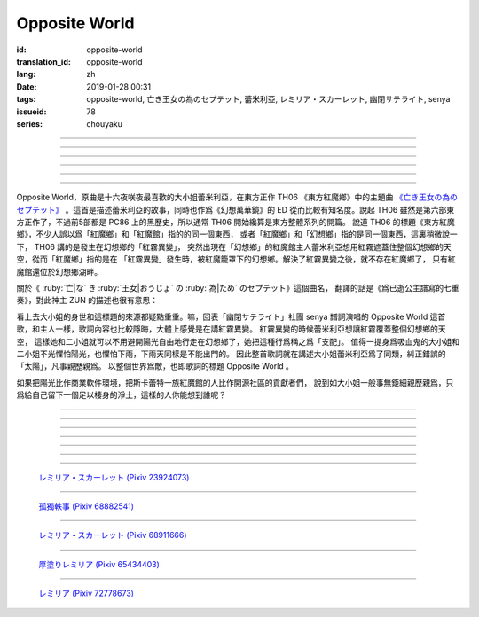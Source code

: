 Opposite World
===========================================

:id: opposite-world
:translation_id: opposite-world
:lang: zh
:date: 2019-01-28 00:31
:tags: opposite-world, 亡き王女の為のセプテット, 蕾米利亞, レミリア・スカーレット, 幽閉サテライト, senya
:issueid: 78
:series: chouyaku


.. youtube:: Ei3ve3_jEog


.. translate-paragraph::

    間違いを正す　その心は嗚呼

        想糾正錯誤的　那顆心啊

    朽ち果てた草や木に　水を注ぐ様　

        就像對早已乾枯的草木澆水一樣

    だけれど　意味もなくそれを「善」と感じて

        只不過　根本毫無意義　只是感覺到那是「善」

    闇雲に向かう先　それを「支配」と呼ぶ

        黑雲中趕向遠方　把它稱作「支配」

----

.. translate-paragraph::

    「明日は晴れる」「きっと雨が降る」などと当たり前に

        「明天會放晴」「肯定要下雨」這種稀鬆平常地

    過ごした日々が　こんなに遠くになってしまうなんて

        度過的日子　爲何變得如此遙遠了呢

    －今－

        －現在－

----

.. translate-paragraph::

    止まぬ霧雨　見えぬ光が

        止不住的霧雨中　看不見光

    世界を赤く　染め上げてしまうのか

        是要把整個世界都染上紅色麼

    薄い記憶を　辿っていけば

        如果追尋朦朧的記憶的話

    この血液は　覚えているのか

        這血液中　還可曾記得

    争いの「タネ」を

        爭端的「種子」麼？

----

.. translate-paragraph::


    そっと腰掛ける　背の高い座には

        輕輕倚靠上　那高高座椅

    見渡せる仕組みには作られていない

        尚未完成可以放眼遠眺的結構

    それ故　その眼　頭　身体を駆使して

        因此　眼球帶動頭　驅使身體

    目に見えぬ無意味にも　意味を生まれさせて

        即使看不見的無意義中　也讓它產生出意義

    剣を向けた私にさえ　優しく微笑み返す

        就連拔劍相向的我　妳也溫柔地對我微笑

    「これまでの戦いの意味」を　忘れてしまう程に

        以至於讓我忘記了「至今爲止戰鬥的意義」

    －何故？－

        －爲什麼？－


----

.. translate-paragraph::

    得体の知れぬ　生き方をする

        隱藏着自己真實身份的生活方式

    お前のような　者も有りと言える

        像妳這種也是　可以存在的

    鏡を照らして　合わせてみても

        照着鏡子比對一下身影

    全てが同じ　とは言えないから

        也不能說是全都相同吧

    同じはないから

        因爲還並不相同

----

.. translate-paragraph::

    止まぬ霧雨　見えぬ光が

        止不住的霧雨中　看不見光

    世界を赤く　染め上げてしまうのか

        是要把整個世界都染上紅色麼

    薄い記憶を　辿っていけば

        如果追尋朦朧的記憶的話

    この血液は　覚えているのか

        這血液中　還可曾記得

    争いの「タネ」を

        爭端的「種子」麼？


----

.. panel-default::
    :title: 亡き王女の為のセプテット `原曲 <https://www.youtube.com/watch?v=3mKStUbmZ_w>`_ `管弦樂團版 <https://www.youtube.com/watch?v=rxnLJgS6Pnw>`_

    .. youtube:: 3mKStUbmZ_w

    .. youtube:: rxnLJgS6Pnw

Opposite World，原曲是十六夜咲夜最喜歡的大小姐蕾米利亞，在東方正作 TH06 《東方紅魔鄉》中的主題曲
`《亡き王女の為のセプテット》 <https://thwiki.cc/%E7%8C%AE%E7%BB%99%E5%B7%B2%E9%80%9D%E5%85%AC%E4%B8%BB%E7%9A%84%E4%B8%83%E9%87%8D%E5%A5%8F>`_
。這首是描述蕾米利亞的故事，同時也作爲《幻想萬華鏡》的 ED 從而比較有知名度。說起 TH06
雖然是第六部東方正作了，不過前5部都是 PC86 上的黑歷史，所以通常 TH06 開始纔算是東方整體系列的開篇。
說道 TH06 的標題《東方紅魔鄉》，不少人誤以爲「紅魔鄉」和「紅魔館」指的的同一個東西，
或者「紅魔鄉」和「幻想鄉」指的是同一個東西，這裏稍微說一下， TH06 講的是發生在幻想鄉的「紅霧異變」，
突然出現在「幻想鄉」的紅魔館主人蕾米利亞想用紅霧遮蓋住整個幻想鄉的天空，從而「紅魔鄉」指的是在
「紅霧異變」發生時，被紅魔籠罩下的幻想鄉。解決了紅霧異變之後，就不存在紅魔鄉了，
只有紅魔館還位於幻想鄉湖畔。

關於《 :ruby:`亡|な` き :ruby:`王女|おうじょ` の :ruby:`為|ため` のセプテット》這個曲名，
翻譯的話是《爲已逝公主譜寫的七重奏》，對此神主 ZUN 的描述也很有意思：

.. translate-paragraph::

    Music Room

        Music Room

    レミリア・スカーレットのテーマです。

        這是蕾米利亞・斯卡蕾特的主題曲。

    これがラストだ！といわんばかりの曲を目指しました。
    あんまり重厚さを出したり不気味さを出したり、そういうありが
    ちラストは嫌なので、ジャズフュージョンチックにロリっぽさを
    混ぜて．．．、ってそれじゃいつもとあんまり変わらんな。
    このメロディは自分でも理解しやすく、気に入っています。

        「這是最後了！」這首曲子的目標就是讓人想喊出這種話。
        充斥着厚重感和陰森感，這麼一想的話又不想讓人感覺和通常的最終章沒什麼區別，
        於是又混入了爵士風格和蘿莉的感覺……這，和往常的也差不多沒什麼變化吶。
        這個旋律我自己也能容易理解，覺得很喜歡。

    裏音楽コメント

        裏音樂評論

    | とあるクラシックの有名曲をもじってタイトルにしています。
    | その曲とは一切の関係もありません。
    | しかも曲はセプテットでもないです。雰囲気だけ（汗）
    | そもそも、誰も亡くなっていないし、王女ってだれ？

        | 標題是模仿某知名古典音樂的。
        | 但是和那首曲子完全沒有關係。
        | 何況這首曲子也不是七重奏。只是氣氛上像（汗）
        | 話說回來，也沒有誰去逝，而且公主是誰呢？


.. panel-default::
    :title: `Opposite World (管絃樂團版) <https://www.youtube.com/watch?v=vZ-beF2fwJo>`_

    .. youtube:: vZ-beF2fwJo

看上去大小姐的身世和這標題的來源都疑點重重。嘛，回表「幽閉サテライト」社團 senya 譜詞演唱的
Opposite World 這首歌，和主人一樣，歌詞內容也比較隱晦，大體上感覺是在講紅霧異變。
紅霧異變的時候蕾米利亞想讓紅霧覆蓋整個幻想鄉的天空，
這樣她和二小姐就可以不用避開陽光自由地行走在幻想鄉了，她把這種行爲稱之爲「支配」。
值得一提身爲吸血鬼的大小姐和二小姐不光懼怕陽光，也懼怕下雨，下雨天同樣是不能出門的。
因此整首歌詞就在講述大小姐蕾米利亞爲了同類，糾正錯誤的「太陽」，凡事親歷親爲。
以整個世界爲敵，也即歌詞的標題 Opposite World 。

如果把陽光比作商業軟件環境，把斯卡蕾特一族紅魔館的人比作開源社區的貢獻者們，
說到如大小姐一般事無鉅細親歷親爲，只爲給自己留下一個足以棲身的淨土，這樣的人你能想到誰呢？


----

.. translate-paragraph::

    :ruby:`間|ま`  :ruby:`違|ち` いを :ruby:`正|ただ` す　その :ruby:`心|こころ` は :ruby:`嗚呼|ああ`

        　

    :ruby:`朽|く` ち :ruby:`果|は` てた :ruby:`草|くさ` や :ruby:`木|き` に　 :ruby:`水|みず` を :ruby:`注|そそ` ぐ :ruby:`様|よう` 　

        　

    だけれど　 :ruby:`意味|いみ` もなくそれを「 :ruby:`善|ぜん` 」と :ruby:`感|かん` じて

        　

    :ruby:`闇雲|やみくも` に :ruby:`向|む` かう :ruby:`先|さき` 　それを「 :ruby:`支配|しはい` 」と :ruby:`呼|よ` ぶ

        　

----

.. translate-paragraph::

    :ruby:`明日|あした` は :ruby:`晴|は` れる　きっと :ruby:`雨|あめ` が :ruby:`降|ふ` る　などと :ruby:`当|あ` たり :ruby:`前|まえ` に

        　

    :ruby:`過|す` ごしたが　こんなに :ruby:`遠|とお` くになってしまうなんて

        　

    － :ruby:`今|いま` －

        　

----

.. translate-paragraph::

    :ruby:`止|や` まぬ :ruby:`霧雨|きりさめ` 　 :ruby:`見|み` えぬ :ruby:`光|ひかり` が

        　

    :ruby:`世界|せかい` を :ruby:`赤|あか` く　 :ruby:`染|そ` め :ruby:`上|あ` げてしまうのか

        　

    :ruby:`薄|うす` い :ruby:`記憶|きおく` を　 :ruby:`辿|たど` っていけば

        　

    この :ruby:`血液|けつえき` は　 :ruby:`覚|おぼ` えているのか

        　

    :ruby:`争|あらそ` いの「タネ」を

        　

----

.. translate-paragraph::


    そっと :ruby:`腰|こし`  :ruby:`掛|か` ける　 :ruby:`背|せ` の :ruby:`高|たか` い :ruby:`座|ざ` には

        　

    :ruby:`見|み`  :ruby:`渡|わ` せる :ruby:`仕|し`  :ruby:`組|く` みには :ruby:`作|つく` られていない

        　

    それ :ruby:`故|ゆえ` 　その :ruby:`眼|まなこ` 　 :ruby:`頭|あたま` 　 :ruby:`身体|からだ` を :ruby:`駆使|くし` して

        　

    :ruby:`目|め` に :ruby:`見|み` えぬ :ruby:`無|む`  :ruby:`意味|いみ` にも　 :ruby:`意味|いみ` を :ruby:`生|う` まれさせて

        　

    :ruby:`剣|けん` を :ruby:`向|む` けた :ruby:`私|わたし` にさえ　 :ruby:`優|やさ` しく :ruby:`微笑|ほほえ` み :ruby:`返|かえ` す

        　

    「これまでの :ruby:`戦|たたか` いの :ruby:`意味|いみ` 」を　 :ruby:`忘|わす` れてしまう :ruby:`程|ほど` に

        　

    － :ruby:`何故|なぜ` ？－

        　


----

.. translate-paragraph::

    :ruby:`得体|えたい` の :ruby:`知|し` れぬ　 :ruby:`生|い` きをする

        　

    お :ruby:`前|まえ` のような　 :ruby:`者|もの` も :ruby:`有|あ` りと :ruby:`言|い` える

        　

    :ruby:`鏡|かがみ` を :ruby:`照|て` らして　 :ruby:`合|あ` わせてみても

        　

    :ruby:`全|すべ` てが :ruby:`同|おな` じ　とは :ruby:`言|い` えないから

        　

    :ruby:`同|おな` じはないから

        　
----

.. translate-paragraph::

    :ruby:`止|や` まぬ :ruby:`霧雨|きりさめ` 　 :ruby:`見|み` えぬ :ruby:`光|ひかり` が

        　

    :ruby:`世界|せかい` を :ruby:`赤|あか` く　 :ruby:`染|そ` め :ruby:`上|あ` げてしまうのか

        　

    :ruby:`薄|うす` い :ruby:`記憶|きおく` を　 :ruby:`辿|たど` っていけば

        　

    この :ruby:`血液|けつえき` は　 :ruby:`覚|おぼ` えているのか

        　

    :ruby:`争|あらそ` いの「タネ」を

        　
----

.. figure:: {static}/images/23924073_p0.jpg
    :alt: レミリア・スカーレット

    `レミリア・スカーレット (Pixiv 23924073) <https://www.pixiv.net/member_illust.php?mode=medium&illust_id=23924073>`_

----

.. figure:: {static}/images/68882541_p0.jpg
    :alt: 孤獨軼事

    `孤獨軼事 (Pixiv 68882541) <https://www.pixiv.net/member_illust.php?mode=medium&illust_id=68882541>`_

----

.. figure:: {static}/images/68911666_p0.jpg
    :alt: レミリア・スカーレット

    `レミリア・スカーレット (Pixiv 68911666) <https://www.pixiv.net/member_illust.php?mode=medium&illust_id=68911666>`_


----

.. figure:: {static}/images/65434403_p0.jpg
    :alt: 厚塗りレミリア

    `厚塗りレミリア (Pixiv 65434403) <https://www.pixiv.net/member_illust.php?mode=medium&illust_id=65434403>`_


----

.. figure:: {static}/images/72778673_p0.jpg
    :alt: レミリア

    `レミリア (Pixiv 72778673) <https://www.pixiv.net/member_illust.php?mode=medium&illust_id=72778673>`_
